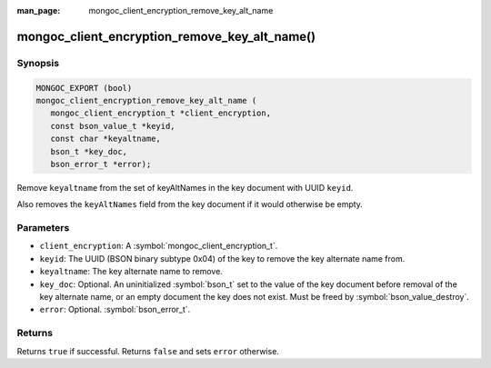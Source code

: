 :man_page: mongoc_client_encryption_remove_key_alt_name

mongoc_client_encryption_remove_key_alt_name()
==============================================

Synopsis
--------

.. code-block:: c

   MONGOC_EXPORT (bool)
   mongoc_client_encryption_remove_key_alt_name (
      mongoc_client_encryption_t *client_encryption,
      const bson_value_t *keyid,
      const char *keyaltname,
      bson_t *key_doc,
      bson_error_t *error);

Remove ``keyaltname`` from the set of keyAltNames in the key document with UUID ``keyid``.

Also removes the ``keyAltNames`` field from the key document if it would otherwise be empty.

Parameters
----------

* ``client_encryption``: A :symbol:`mongoc_client_encryption_t`.
* ``keyid``: The UUID (BSON binary subtype 0x04) of the key to remove the key alternate name from.
* ``keyaltname``: The key alternate name to remove.
* ``key_doc``: Optional. An uninitialized :symbol:`bson_t` set to the value of the key document before removal of the key alternate name, or an empty document the key does not exist. Must be freed by :symbol:`bson_value_destroy`.
* ``error``: Optional. :symbol:`bson_error_t`.

Returns
-------

Returns ``true`` if successful. Returns ``false`` and sets ``error`` otherwise.

.. seealso::

  | :symbol:`mongoc_client_encryption_t`
